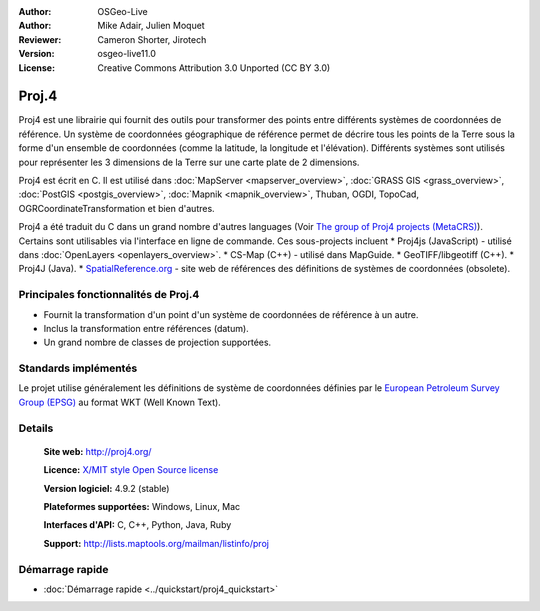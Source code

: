 :Author: OSGeo-Live
:Author: Mike Adair, Julien Moquet
:Reviewer: Cameron Shorter, Jirotech
:Version: osgeo-live11.0
:License: Creative Commons Attribution 3.0 Unported (CC BY 3.0)

.. (no logo) .. image:: ../../images/project_logos/logo-proj4.png
..  :alt: project logo
..  :align: right
..  :target: http://proj4.org/index.html

.. image:: ../../images/logos/OSGeo_incubation.png
  :scale: 100 %
  :alt: OSGeo Project
  :align: right
  :target: http://www.osgeo.org/incubator/process/principles.html

Proj.4
================================================================================

Proj4 est une librairie qui fournit des outils pour transformer des points
entre différents systèmes de coordonnées de référence. Un système de coordonnées géographique de référence permet de décrire tous les points de la Terre sous la forme d'un ensemble de coordonnées (comme la latitude, la longitude et l'élévation). Différents systèmes sont utilisés pour représenter les 3 dimensions de la Terre sur une carte plate de 2 dimensions.

Proj4 est écrit en C. Il est utilisé dans :doc:`MapServer <mapserver_overview>`, :doc:`GRASS GIS <grass_overview>`, :doc:`PostGIS <postgis_overview>`, :doc:`Mapnik <mapnik_overview>`, Thuban, OGDI, TopoCad, OGRCoordinateTransformation et bien d'autres. 
 
Proj4 a été traduit du C dans un grand nombre d'autres languages (Voir `The group of Proj4 projects (MetaCRS) <http://trac.osgeo.org/metacrs/wiki>`_). Certains sont utilisables via l'interface en ligne de commande.
Ces sous-projects incluent 
* Proj4js (JavaScript) - utilisé dans :doc:`OpenLayers <openlayers_overview>`.
* CS-Map (C++) - utilisé dans MapGuide.
* GeoTIFF/libgeotiff (C++).
* Proj4J (Java).
* `SpatialReference.org <http://spatialreference.org/>`_  - site web de références des définitions de systèmes de coordonnées (obsolete).

Principales fonctionnalités de Proj.4
--------------------------------------------------------------------------------

* Fournit la transformation d'un point d'un système de coordonnées de référence à un autre.
* Inclus la transformation entre références (datum).
* Un grand nombre de classes de projection supportées.


Standards implémentés
--------------------------------------------------------------------------------

Le projet utilise généralement les définitions de système de coordonnées définies par le 
`European Petroleum Survey Group (EPSG) <http://www.epsg.org/>`_ au format WKT (Well Known Text).


Details
--------------------------------------------------------------------------------

  **Site web:**  http://proj4.org/
  
  **Licence:** `X/MIT style Open Source license <http://trac.osgeo.org/proj/wiki/WikiStart#License>`_
  
  **Version logiciel:** 4.9.2 (stable)
  
  **Plateformes supportées:** Windows, Linux, Mac
  
  **Interfaces d'API:** C, C++, Python, Java, Ruby
  
  **Support:** http://lists.maptools.org/mailman/listinfo/proj

Démarrage rapide
--------------------------------------------------------------------------------

* :doc:`Démarrage rapide <../quickstart/proj4_quickstart>`

